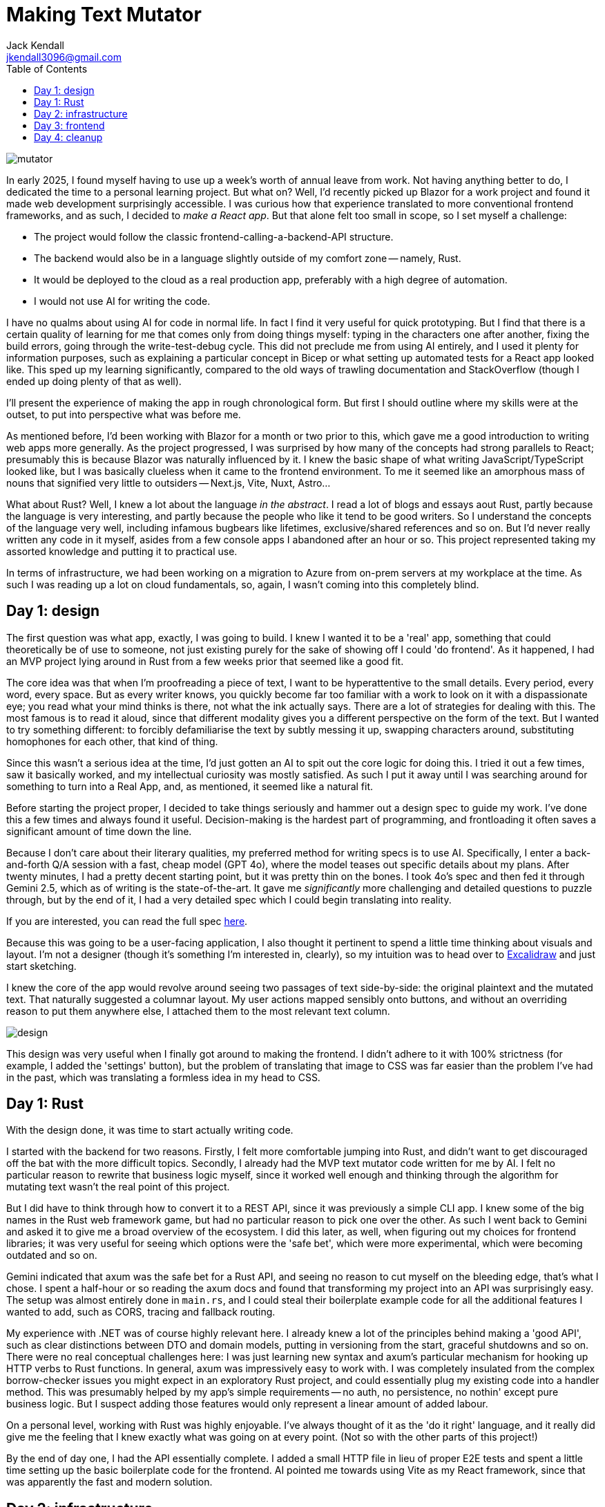 = Making Text Mutator
Jack Kendall <jkendall3096@gmail.com>
:toc:

image:../images/mutator.png[]

In early 2025, I found myself having to use up a week's worth of annual leave from work. Not having anything better to do, I dedicated the time to a personal learning project. But what on? Well, I'd recently picked up Blazor for a work project and found it made web development surprisingly accessible. I was curious how that experience translated to more conventional frontend frameworks, and as such, I decided to _make a React app_. But that alone felt too small in scope, so I set myself a challenge:

- The project would follow the classic frontend-calling-a-backend-API structure.
- The backend would also be in a language slightly outside of my comfort zone -- namely, Rust.
- It would be deployed to the cloud as a real production app, preferably with a high degree of automation.
- I would not use AI for writing the code.

I have no qualms about using AI for code in normal life. In fact I find it very useful for quick prototyping. But I find that there is a certain quality of learning for me that comes only from doing things myself: typing in the characters one after another, fixing the build errors, going through the write-test-debug cycle. This did not preclude me from using AI entirely, and I used it plenty for information purposes, such as explaining a particular concept in Bicep or what setting up automated tests for a React app looked like. This sped up my learning significantly, compared to the old ways of trawling documentation and StackOverflow (though I ended up doing plenty of that as well).

I'll present the experience of making the app in rough chronological form. But first I should outline where my skills were at the outset, to put into perspective what was before me.

As mentioned before, I'd been working with Blazor for a month or two prior to this, which gave me a good introduction to writing web apps more generally. As the project progressed, I was surprised by how many of the concepts had strong parallels to React; presumably this is because Blazor was naturally influenced by it. I knew the basic shape of what writing JavaScript/TypeScript looked like, but I was basically clueless when it came to the frontend environment. To me it seemed like an amorphous mass of nouns that signified very little to outsiders -- Next.js, Vite, Nuxt, Astro...

What about Rust? Well, I knew a lot about the language __in the abstract__. I read a lot of blogs and essays aout Rust, partly because the language is very interesting, and partly because the people who like it tend to be good writers. So I understand the concepts of the language very well, including infamous bugbears like lifetimes, exclusive/shared references and so on. But I'd never really written any code in it myself, asides from a few console apps I abandoned after an hour or so. This project represented taking my assorted knowledge and putting it to practical use.

In terms of infrastructure, we had been working on a migration to Azure from on-prem servers at my workplace at the time. As such I was reading up a lot on cloud fundamentals, so, again, I wasn't coming into this completely blind.

== Day 1: design

The first question was what app, exactly, I was going to build. I knew I wanted it to be a 'real' app, something that could theoretically be of use to someone, not just existing purely for the sake of showing off I could 'do frontend'. As it happened, I had an MVP project lying around in Rust from a few weeks prior that seemed like a good fit.

The core idea was that when I'm proofreading a piece of text, I want to be hyperattentive to the small details. Every period, every word, every space. But as every writer knows, you quickly become far too familiar with a work to look on it with a dispassionate eye; you read what your mind thinks is there, not what the ink actually says. There are a lot of strategies for dealing with this. The most famous is to read it aloud, since that different modality gives you a different perspective on the form of the text. But I wanted to try something different: to forcibly defamiliarise the text by subtly messing it up, swapping characters around, substituting homophones for each other, that kind of thing.

Since this wasn't a serious idea at the time, I'd just gotten an AI to spit out the core logic for doing this. I tried it out a few times, saw it basically worked, and my intellectual curiosity was mostly satisfied. As such I put it away until I was searching around for something to turn into a Real App, and, as mentioned, it seemed like a natural fit.

Before starting the project proper, I decided to take things seriously and hammer out a design spec to guide my work. I've done this a few times and always found it useful. Decision-making is the hardest part of programming, and frontloading it often saves a significant amount of time down the line.

Because I don't care about their literary qualities, my preferred method for writing specs is to use AI. Specifically, I enter a back-and-forth Q/A session with a fast, cheap model (GPT 4o), where the model teases out specific details about my plans. After twenty minutes, I had a pretty decent starting point, but it was pretty thin on the bones. I took 4o's spec and then fed it through Gemini 2.5, which as of writing is the state-of-the-art. It gave me _significantly_ more challenging and detailed questions to puzzle through, but by the end of it, I had a very detailed spec which I could begin translating into reality.

If you are interested, you can read the full spec link:https://github.com/jkendall327/text-mutator/blob/master/docs/SPEC.md[here].

Because this was going to be a user-facing application, I also thought it pertinent to spend a little time thinking about visuals and layout. I'm not a designer (though it's something I'm interested in, clearly), so my intuition was to head over to link:https://excalidraw.com/[Excalidraw] and just start sketching.

I knew the core of the app would revolve around seeing two passages of text side-by-side: the original plaintext and the mutated text. That naturally suggested a columnar layout. My user actions mapped sensibly onto buttons, and without an overriding reason to put them anywhere else, I attached them to the most relevant text column.

image:https://raw.githubusercontent.com/jkendall327/text-mutator/refs/heads/master/docs/design.png[]

This design was very useful when I finally got around to making the frontend. I didn't adhere to it with 100% strictness (for example, I added the 'settings' button), but the problem of translating that image to CSS was far easier than the problem I've had in the past, which was translating a formless idea in my head to CSS.

== Day 1: Rust

With the design done, it was time to start actually writing code.

I started with the backend for two reasons. Firstly, I felt more comfortable jumping into Rust, and didn't want to get discouraged off the bat with the more difficult topics. Secondly, I already had the MVP text mutator code written for me by AI. I felt no particular reason to rewrite that business logic myself, since it worked well enough and thinking through the algorithm for mutating text wasn't the real point of this project.

But I did have to think through how to convert it to a REST API, since it was previously a simple CLI app. I knew some of the big names in the Rust web framework game, but had no particular reason to pick one over the other. As such I went back to Gemini and asked it to give me a broad overview of the ecosystem. I did this later, as well, when figuring out my choices for frontend libraries; it was very useful for seeing which options were the 'safe bet', which were more experimental, which were becoming outdated and so on.

Gemini indicated that axum was the safe bet for a Rust API, and seeing no reason to cut myself on the bleeding edge, that's what I chose. I spent a half-hour or so reading the axum docs and found that transforming my project into an API was surprisingly easy. The setup was almost entirely done in `main.rs`, and I could steal their boilerplate example code for all the additional features I wanted to add, such as CORS, tracing and fallback routing.

My experience with .NET was of course highly relevant here. I already knew a lot of the principles behind making a 'good API', such as clear distinctions between DTO and domain models, putting in versioning from the start, graceful shutdowns and so on. There were no real conceptual challenges here: I was just learning new syntax and axum's particular mechanism for hooking up HTTP verbs to Rust functions. In general, axum was impressively easy to work with. I was completely insulated from the complex borrow-checker issues you might expect in an exploratory Rust project, and could essentially plug my existing code into a handler method. This was presumably helped by my app's simple requirements -- no auth, no persistence, no nothin' except pure business logic. But I suspect adding those features would only represent a linear amount of added labour.

On a personal level, working with Rust was highly enjoyable. I've always thought of it as the 'do it right' language, and it really did give me the feeling that I knew exactly what was going on at every point. (Not so with the other parts of this project!)

By the end of day one, I had the API essentially complete. I added a small HTTP file in lieu of proper E2E tests and spent a little time setting up the basic boilerplate code for the frontend. AI pointed me towards using Vite as my React framework, since that was apparently the fast and modern solution.

== Day 2: infrastructure

I dedicated this entire day to setting up the infrastructure and automation side of the project. In the past, I've been burned by leaving it too late and becoming discouraged by the attendant complexity of actually getting something out in front of the world, so I deliberately prioritised it for this project.

Azure was my cloud of choice, purely because I was already semi-familiar with its offerings, and I figured that getting more familiar with it would also help me at work. I have zero love for manually clicking through web interfaces, so from the outset I started a Bicep file, as well as a CI pipeline for GitHub. (Bicep is Microsoft's Azure-specific infrastructure-as-code product.)

My plans for the infrastructure changed significantly over the course of the day, as I learned more about Azure's offerings and their relative benefits and limitations. My initial idea was to simply start up an App Service Plan with two child App Services -- one for the frontend, one for the backend. The frontend would call the backend via an environment variable, and all would be well. There was a little confusion early on if I would need Azure's 'API Management' service, but that turned out to be extremely overkill for what I needed.

The first issue was that App Services didn't support running Rust natively. That meant I needed to introduce containerisation to the project's vocabulary. No big deal there; I'm comfortable with containers. But in turn I had to introduce Azure Container Registry as a place to store the image for the backend, and set my App Service to pull from it. That complexity represented a lot of time and frustration.

Additionally, I learned that Azure has a product offering specifically for static HTML/CSS/JS websites, appropriately named Azure Static Web Apps. These are incredibly cheap, almost free, so naturally I wanted to exploit that. They handily came with another feature called 'linked backends', which automagically handled funneling requests from the frontend to the backend. While useful, this feature gave me a lot of difficulty when trying to set it up in Bicep. Its implementation there seems somewhat half-baked; while it worked initially, it failed on subsequent runs, as static web apps can only have one linked backend. Maybe there is some Bicep magic that makes this operation properly idempotent, but I found some GitHub issues indicating it was actually just a bug. So I had to settle for setting up the linked backend manually, which was unfortunate.

The main stumbling-block with the infrastructure for this project was that I had no clear mental model for what a Bicep solution 'should' look like.

My naive intuition was that it should create _everything_ for a project: spin up the resource group de novo, the managed identities, the role permissions, everything. While all of that is technically possible, I quickly got the impression it was the wrong route to go down. Wanting to create resource groups in Azure seems to require very high-level permissions: Contributor should theoretically be enough, but failed for me, so I had to set up my managed agent which executed the deployment as a subscription-level Owner. That obviously rang alarm bells, so I scaled down my plans. I settled for creating the resource group manually and using automation just to ensure that everything within that RG was set up properly.

This is an area where I still need to do plenty of research on what serious solutions look like.

The actual processing of writing Bicep files was surprisingly painless -- it's a pretty good syntax, though the documentation for the various AVM 'modules' you're meant to use as a best practice was lacking. Unsurprisingly, hooking everything together in CI was frustrating and tedious. It took me around fifty failed runs to get something that worked, which is not bad for CI. By the end of the day I had a rather fragile solution, but one I was happy with, especially since I had not taken the 'easy way' out on authorisation, and gone for the full shebang of link:https://learn.microsoft.com/en-us/entra/workload-id/workload-identity-federation-create-trust-user-assigned-managed-identity?pivots=identity-wif-mi-methods-azp[managed identities with federated credentials].

== Day 3: frontend

== Day 4: cleanup